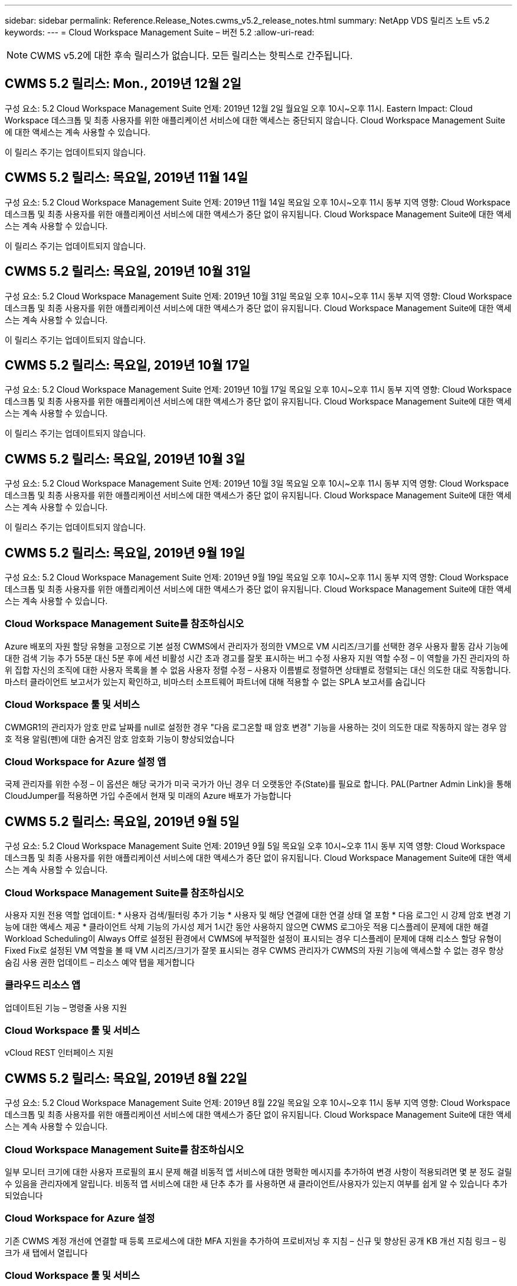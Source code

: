 ---
sidebar: sidebar 
permalink: Reference.Release_Notes.cwms_v5.2_release_notes.html 
summary: NetApp VDS 릴리즈 노트 v5.2 
keywords:  
---
= Cloud Workspace Management Suite – 버전 5.2
:allow-uri-read: 



NOTE: CWMS v5.2에 대한 후속 릴리스가 없습니다. 모든 릴리스는 핫픽스로 간주됩니다.



== CWMS 5.2 릴리스: Mon., 2019년 12월 2일

구성 요소: 5.2 Cloud Workspace Management Suite 언제: 2019년 12월 2일 월요일 오후 10시~오후 11시. Eastern Impact: Cloud Workspace 데스크톱 및 최종 사용자를 위한 애플리케이션 서비스에 대한 액세스는 중단되지 않습니다. Cloud Workspace Management Suite에 대한 액세스는 계속 사용할 수 있습니다.

이 릴리스 주기는 업데이트되지 않습니다.



== CWMS 5.2 릴리스: 목요일, 2019년 11월 14일

구성 요소: 5.2 Cloud Workspace Management Suite 언제: 2019년 11월 14일 목요일 오후 10시~오후 11시 동부 지역 영향: Cloud Workspace 데스크톱 및 최종 사용자를 위한 애플리케이션 서비스에 대한 액세스가 중단 없이 유지됩니다. Cloud Workspace Management Suite에 대한 액세스는 계속 사용할 수 있습니다.

이 릴리스 주기는 업데이트되지 않습니다.



== CWMS 5.2 릴리스: 목요일, 2019년 10월 31일

구성 요소: 5.2 Cloud Workspace Management Suite 언제: 2019년 10월 31일 목요일 오후 10시~오후 11시 동부 지역 영향: Cloud Workspace 데스크톱 및 최종 사용자를 위한 애플리케이션 서비스에 대한 액세스가 중단 없이 유지됩니다. Cloud Workspace Management Suite에 대한 액세스는 계속 사용할 수 있습니다.

이 릴리스 주기는 업데이트되지 않습니다.



== CWMS 5.2 릴리스: 목요일, 2019년 10월 17일

구성 요소: 5.2 Cloud Workspace Management Suite 언제: 2019년 10월 17일 목요일 오후 10시~오후 11시 동부 지역 영향: Cloud Workspace 데스크톱 및 최종 사용자를 위한 애플리케이션 서비스에 대한 액세스가 중단 없이 유지됩니다. Cloud Workspace Management Suite에 대한 액세스는 계속 사용할 수 있습니다.

이 릴리스 주기는 업데이트되지 않습니다.



== CWMS 5.2 릴리스: 목요일, 2019년 10월 3일

구성 요소: 5.2 Cloud Workspace Management Suite 언제: 2019년 10월 3일 목요일 오후 10시~오후 11시 동부 지역 영향: Cloud Workspace 데스크톱 및 최종 사용자를 위한 애플리케이션 서비스에 대한 액세스가 중단 없이 유지됩니다. Cloud Workspace Management Suite에 대한 액세스는 계속 사용할 수 있습니다.

이 릴리스 주기는 업데이트되지 않습니다.



== CWMS 5.2 릴리스: 목요일, 2019년 9월 19일

구성 요소: 5.2 Cloud Workspace Management Suite 언제: 2019년 9월 19일 목요일 오후 10시~오후 11시 동부 지역 영향: Cloud Workspace 데스크톱 및 최종 사용자를 위한 애플리케이션 서비스에 대한 액세스가 중단 없이 유지됩니다. Cloud Workspace Management Suite에 대한 액세스는 계속 사용할 수 있습니다.



=== Cloud Workspace Management Suite를 참조하십시오

Azure 배포의 자원 할당 유형을 고정으로 기본 설정 CWMS에서 관리자가 정의한 VM으로 VM 시리즈/크기를 선택한 경우 사용자 활동 감사 기능에 대한 검색 기능 추가 55분 대신 5분 후에 세션 비활성 시간 초과 경고를 잘못 표시하는 버그 수정 사용자 지원 역할 수정 – 이 역할을 가진 관리자의 하위 집합 자신의 조직에 대한 사용자 목록을 볼 수 없음 사용자 정렬 수정 – 사용자 이름별로 정렬하면 상태별로 정렬되는 대신 의도한 대로 작동합니다. 마스터 클라이언트 보고서가 있는지 확인하고, 비마스터 소프트웨어 파트너에 대해 적용할 수 없는 SPLA 보고서를 숨깁니다



=== Cloud Workspace 툴 및 서비스

CWMGR1의 관리자가 암호 만료 날짜를 null로 설정한 경우 "다음 로그온할 때 암호 변경" 기능을 사용하는 것이 의도한 대로 작동하지 않는 경우 암호 적용 알림(펜)에 대한 숨겨진 암호 암호화 기능이 향상되었습니다



=== Cloud Workspace for Azure 설정 앱

국제 관리자를 위한 수정 – 이 옵션은 해당 국가가 미국 국가가 아닌 경우 더 오랫동안 주(State)를 필요로 합니다. PAL(Partner Admin Link)을 통해 CloudJumper를 적용하면 가입 수준에서 현재 및 미래의 Azure 배포가 가능합니다



== CWMS 5.2 릴리스: 목요일, 2019년 9월 5일

구성 요소: 5.2 Cloud Workspace Management Suite 언제: 2019년 9월 5일 목요일 오후 10시~오후 11시 동부 지역 영향: Cloud Workspace 데스크톱 및 최종 사용자를 위한 애플리케이션 서비스에 대한 액세스가 중단 없이 유지됩니다. Cloud Workspace Management Suite에 대한 액세스는 계속 사용할 수 있습니다.



=== Cloud Workspace Management Suite를 참조하십시오

사용자 지원 전용 역할 업데이트: * 사용자 검색/필터링 추가 기능 * 사용자 및 해당 연결에 대한 연결 상태 열 포함 * 다음 로그인 시 강제 암호 변경 기능에 대한 액세스 제공 * 클라이언트 삭제 기능의 가시성 제거 1시간 동안 사용하지 않으면 CWMS 로그아웃 적용 디스플레이 문제에 대한 해결 Workload Scheduling이 Always Off로 설정된 환경에서 CWMS에 부적절한 설정이 표시되는 경우 디스플레이 문제에 대해 리소스 할당 유형이 Fixed Fix로 설정된 VM 역할을 볼 때 VM 시리즈/크기가 잘못 표시되는 경우 CWMS 관리자가 CWMS의 자원 기능에 액세스할 수 없는 경우 항상 숨김 사용 권한 업데이트 – 리소스 예약 탭을 제거합니다



=== 클라우드 리소스 앱

업데이트된 기능 – 명령줄 사용 지원



=== Cloud Workspace 툴 및 서비스

vCloud REST 인터페이스 지원



== CWMS 5.2 릴리스: 목요일, 2019년 8월 22일

구성 요소: 5.2 Cloud Workspace Management Suite 언제: 2019년 8월 22일 목요일 오후 10시~오후 11시 동부 지역 영향: Cloud Workspace 데스크톱 및 최종 사용자를 위한 애플리케이션 서비스에 대한 액세스가 중단 없이 유지됩니다. Cloud Workspace Management Suite에 대한 액세스는 계속 사용할 수 있습니다.



=== Cloud Workspace Management Suite를 참조하십시오

일부 모니터 크기에 대한 사용자 프로필의 표시 문제 해결 비동적 앱 서비스에 대한 명확한 메시지를 추가하여 변경 사항이 적용되려면 몇 분 정도 걸릴 수 있음을 관리자에게 알립니다. 비동적 앱 서비스에 대한 새 단추 추가 를 사용하면 새 클라이언트/사용자가 있는지 여부를 쉽게 알 수 있습니다 추가되었습니다



=== Cloud Workspace for Azure 설정

기존 CWMS 계정 개선에 연결할 때 등록 프로세스에 대한 MFA 지원을 추가하여 프로비저닝 후 지침 – 신규 및 향상된 공개 KB 개선 지침 링크 – 링크가 새 탭에서 열립니다



=== Cloud Workspace 툴 및 서비스

레거시(2008 R2) 환경의 SSL 인증서 관리에 대한 버그 수정 인증서 적용 및 수명 주기 관리에 대한 추가 상태 검사



== CWMS 5.2 릴리스: 목요일, 2019년 8월 8일

구성 요소: 5.2 Cloud Workspace Management Suite 언제: 2019년 8월 8일 목요일 오후 10시~오후 11시 동부 지역 영향: Cloud Workspace 데스크톱 및 최종 사용자를 위한 애플리케이션 서비스에 대한 액세스가 중단 없이 유지됩니다. Cloud Workspace Management Suite에 대한 액세스는 계속 사용할 수 있습니다.

이 릴리스에는 업데이트가 없습니다.



== CWMS 5.2 릴리스: 목요일, 2019년 7월 25일

구성 요소: 5.2 Cloud Workspace Management Suite 언제: 2019년 7월 25일 목요일 오후 10시~오후 11시 동부 지역 영향: Cloud Workspace 데스크톱 및 최종 사용자를 위한 애플리케이션 서비스에 대한 액세스가 중단 없이 유지됩니다. Cloud Workspace Management Suite에 대한 액세스는 계속 사용할 수 있습니다.



=== 5.2 CWA 설정

CWA 설치 사용자를 CloudJumper Public KB로 안내하는 메시지 사후 제공 표시 등록 프로세스 중에 미국 외 국가의 배포 개선 방법 및 다음 단계를 검토할 수 있습니다. 새로 생성된 CWMS의 암호를 확인하는 필드가 추가되었습니다 CWA 설정 프로세스 중 로그인 RDS 라이센스가 필요하지 않은 경우 SPLA 라이선스 섹션을 제거합니다



=== 5.2 Cloud Workspace Management Suite

CWMS Admins에 대한 HTML5 연결 처리 기능 향상 단일 서버 배포에서 사용자 처리를 다시 시작하는 시나리오에 대한 버그 수정(이전에 실패한 경우) RDS 라이센스가 필요하지 않은 경우 CWMS 내의 프로보닝 마법사에 자동 SSL 인증서 처리 및 자동 SMTP가 포함된 "내부 서버 오류" 메시지가 나타납니다. SPLA 라이센스 제거 섹션을 참조하십시오



=== 5.2 Cloud Workspace 툴 및 서비스

VDI 사용자가 전원이 꺼지도록 설정된 시간에 VM에서 로그아웃하면 TSD1 서버를 VM으로 복원할 때 VM Azure 백업 향상 기능을 끕니다. Azure 백업 처리를 위한 Azure VM의 추가 TSD VM Steamlined 준비 대신 TS VM으로 복구 백엔드 처리 속도 및 보안 개선



=== 5.2 REST API

서버 정보 처리 능력이 향상되어 필요할 때 서버의 로드 시간을 단축할 수 있습니다



== CWMS 5.2 릴리스: 목요일, 2019년 7월 11일

구성 요소: 5.2 Cloud Workspace Management Suite 언제: 2019년 7월 11일 목요일 오후 10시~오후 11시 동부 지역 영향: Cloud Workspace 데스크톱 및 최종 사용자를 위한 애플리케이션 서비스에 대한 액세스가 중단 없이 유지됩니다. Cloud Workspace Management Suite에 대한 액세스는 계속 사용할 수 있습니다.



=== 5.2 Cloud Workspace 툴 및 서비스

지속적인 보안 개선 자동 생성 인증서에 대한 지속적인 안정성 향상 최소 권한이 있는 방법론 개선 – 일반 잠금의 영향을 덜 받는 계정을 사용하여 야간 재부팅 개선 Azure 배포를 위한 통합 백업 개선 GCP 배포를 위한 통합 백업 개선 버그 수정을 위한 통합 백업 개선 필요한 경우 수동 인증서 관리를 허용하도록 프로세스 향상 기능이 이미 올바른 경우 리소스 조정을 적용하기 위해 서버를 다시 부팅하지 않습니다



== CWMS 5.2 릴리스: 목요일, 2019년 6월 20일

구성 요소: 5.2 Cloud Workspace Management Suite 언제: 2019년 6월 20일 목요일 오후 10시~오후 11시 동부 지역 영향: Cloud Workspace 데스크톱 및 최종 사용자를 위한 애플리케이션 서비스에 대한 액세스가 중단 없이 유지됩니다. Cloud Workspace Management Suite에 대한 액세스는 계속 사용할 수 있습니다.



=== 5.2 Cloud Workspace Management Suite

CWMS로 가져온 사용자의 처리 능력 향상 CWMS 웹 인터페이스 하단에 매년 업데이트되는 시나리오의 하위 집합에 대해 작업 영역 모듈의 서버 섹션에 올바른 스토리지가 표시됩니다



=== 5.2 Cloud Workspace 툴 및 서비스

향상된 자동화 인증서 자동화



=== 5.2 REST API

디스플레이 수정 – 라이브 배율 기능을 다시 열 때 이전에 라이브 배율 기능에서 입력한 정확한 값을 표시합니다. 파워 유저 역할(VDI 사용자)에 대한 기본 백업 스케줄 생성 허용.



== CWMS 5.2 릴리스: 목요일, 2019년 6월 6일

구성 요소: 5.2 Cloud Workspace Management Suite 언제: 2019년 6월 6일 목요일 오후 10시~오후 11시 동부 지역 영향: Cloud Workspace 데스크톱 및 최종 사용자를 위한 애플리케이션 서비스에 대한 액세스가 중단 없이 유지됩니다. Cloud Workspace Management Suite에 대한 액세스는 계속 사용할 수 있습니다.



=== 5.2 Cloud Workspace 툴 및 서비스

플랫폼 알림에 대한 다중 이메일 처리 개선 워크로드 스케줄링이 Azure Backup에서 서버를 복원했지만 적절한 스토리지 유형과 비교하여 복원되지 않은 일부 시나리오에서 서버의 버그 수정을 올바르게 끄지 않은 경우에 대한 버그 수정 기본 스토리지 유형입니다



=== 5.2 CWA 설정

CWA 설정 프로세스 동안 지속적인 보안 개선 서브넷 및 게이트웨이 설정 자동 처리 기능 향상 등록 프로세스 중에 사용자 계정을 처리하는 비하인드 더 신 프로세스 개선에는 사용자가 CWA 설정 프로세스에 1시간 이상 남아 있을 경우 토큰을 새로 고치는 프로세스가 포함됩니다



== CWMS 5.2 릴리스: 목요일, 2019년 5월 23일

구성 요소: 5.2 Cloud Workspace Management Suite 언제: 2019년 5월 23일 목요일 오후 10시~오후 11시 동부 지역 영향: Cloud Workspace 데스크톱 및 최종 사용자를 위한 애플리케이션 서비스에 대한 액세스가 중단 없이 유지됩니다. Cloud Workspace Management Suite에 대한 액세스는 계속 사용할 수 있습니다.



=== 5.2 Cloud Workspace Management Suite

작업 공간 모듈 버그 수정 의 AVD 탭에 있는 향상된 링크 Data Center 모듈에서 작업 영역에 대한 링크를 클릭해도 기본 관리자의 연락처 정보를 업데이트하는 시나리오에 대한 작업 공간 버그 수정으로 이동되지 않는 시나리오에 대한 작업 공간 버그 수정으로 연결됩니다 기본 관리자로 지정됩니다



== CWMS 5.2 릴리스: 목요일, 2019년 5월 9일

구성 요소: 5.2 Cloud Workspace Management Suite 언제: 2019년 5월 9일 목요일 오후 10시~오후 11시 동부 지역 영향: Cloud Workspace 데스크톱 및 최종 사용자를 위한 애플리케이션 서비스에 대한 액세스가 중단 없이 유지됩니다. Cloud Workspace Management Suite에 대한 액세스는 계속 사용할 수 있습니다.



=== 5.2 Cloud Workspace 툴 및 서비스

VM이 수백 개~수천 개 포함된 구축 환경의 확장성 향상



== CWMS 5.2 릴리스: 목요일, 2019년 4월 25일

구성 요소: 5.2 Cloud Workspace Management Suite 언제: 2019년 4월 25일 목요일 오후 10시~오후 11시 동부 지역 영향: Cloud Workspace 데스크톱 및 최종 사용자를 위한 애플리케이션 서비스에 대한 액세스가 중단 없이 유지됩니다. Cloud Workspace Management Suite에 대한 액세스는 계속 사용할 수 있습니다.



=== 5.2 Cloud Workspace Management Suite

인터페이스 개선 – Azure 또는 GCP의 서버에 대해 백업이 사용되지 않는 경우 서버의 백업 섹션에서 크기 열을 제거합니다



=== 5.2 Cloud Workspace 툴 및 서비스

RDP 및/또는 HTML5 게이트웨이 서버의 리소스를 변경해도 리소스 변경이 완료된 후 다시 온라인 상태로 전환되지 않는 시나리오에 대한 버그 수정



=== 5.2 REST API

시나리오에 관계없이 초기 MFA 구성 처리 개선



=== 5.2 CWA 설정

기존 CWMS 계정 지원, 간접 CSP가 기존 파트너를 위한 올바른 프로비저닝 및 프로세스 간소화 Azure Active Directory 도메인 서비스에 대한 추가 검증 – Azure Active Directory 도메인 서비스를 선택했지만 이미 사용 중인 경우 오류를 표시합니다



== CWMS 5.2 릴리스: 목요일, 2019년 4월 11일

구성 요소: 5.2 Cloud Workspace Management Suite 언제: 2019년 4월 11일 목요일 오후 10시~오후 11시 동부 지역 영향: Cloud Workspace 데스크톱 및 최종 사용자를 위한 애플리케이션 서비스에 대한 액세스가 중단 없이 유지됩니다. Cloud Workspace Management Suite에 대한 액세스는 계속 사용할 수 있습니다.



=== 5.2 Cloud Workspace Management Suite

프로비저닝 컬렉션에 대한 버그 수정 – 데스크톱 아이콘이 없는 앱에 프로비저닝 컬렉션을 저장하면 CWMS 버그 수정에서 오류가 더 이상 표시되지 않습니다. CWMS에서 중지된 플랫폼 서버를 시작하는 데 파트너가 없기 때문에 오류가 표시되는 문제를 해결합니다 코드가 첨부되었습니다



=== 5.2 Cloud Workspace 툴 및 서비스

vCloud 구축 환경에서 서버 삭제를 위한 안정성 향상 – 하나의 vApp에서 여러 FMS가 발견되는 경우 vApp을 삭제하는 대신 VM만 삭제 서버 리소스 보고서의 AzureAD 개선 사항에서 TSD 서버 클론 생성을 위한 인프라스트럭처 서버 개선 사항 에서 와일드카드 인증서를 설치하지 않는 옵션 추가 - 하위 시나리오 목록에 대한 여러 IP 주소가 있는 서버 처리 Azure Classic에서 접두사로 VM을 복제하려고 할 때 서버의 백업이 AzureRM 버그 수정에서 검토를 위해 로드되지 않았습니다(모든 신규 및 최신 배포에서 AzureRM 사용). VM이 하이퍼바이저에서 삭제된 경우(AD가 아닌 경우) 회사 리소스 보고서를 보내지 않는 경우 Server 2008 R2 버그 픽스를 위한 서버 리소스 보고서에서 DNS 오류에 대한 버그 수정이 올바르게 보고되지 않음 그리고 CWMS는 하이퍼바이저 자체에서 Azure 백업을 찾을 수 없습니다(AzureRM 구축에서만).



=== 5.2 CWA 설정

프로비전을 위해 선택한 영역에 Azure Active Directory 도메인 서비스가 있는지 확인하는 방법 추가 시나리오의 하위 집합에서 DNS 시간 초과 문제를 해결하기 위해 추가 검사를 추가할 수 있음 B2를 CMGR1 배포의 속도를 늦추고 B1을 CMGR1 배포의 대상으로 제거



== CWMS 5.2 릴리스: 목요일, 2019년 3월 28일

구성 요소: 5.2 Cloud Workspace Management Suite 언제: 2019년 3월 28일 목요일 오후 10시~오후 11시 동부 지역 영향: Cloud Workspace 데스크톱 및 최종 사용자를 위한 애플리케이션 서비스에 대한 액세스가 중단 없이 유지됩니다. Cloud Workspace Management Suite에 대한 액세스는 계속 사용할 수 있습니다.



=== 5.2 Cloud Workspace Management Suite

CWMS 인터페이스에 Azure Virtual Desktop 추가 섹션을 사용하면 CWMS 관리자가 사용자 지정 앱 카탈로그에서 앱을 업데이트할 때 설정 -> 외부 ID에 대한 로고 추가 요구 사항 아래에서 회사 로고를 설정할 수 없습니다



=== 5.2 Cloud Workspace 툴 및 서비스

CWA(Cloud Workspace for Azure) 배포 프로세스의 추가 간소화 및 개선 Azure RM 배포에서 Premium Storage를 사용하여 VM을 생성하는 데 더 이상 Premium Storage 계정이 필요하지 않습니다. 응용 프로그램 사용 추적 보고서가 사용 데이터를 캡처하지 않은 경우 일부 시나리오에서 문제를 해결할 수 있습니다 HTML5 포털 서버에서 인증서를 업데이트하면 오류가 발생합니다. HTML5 포털 서버 라이센스가 업데이트되었으며 암호 만료 알림에 대한 버그 수정 사항이 업데이트되었습니다. Azure Active Directory 도메인 서비스를 사용할 때 암호가 업데이트되지 않습니다. 암호 만료 알림이 로그 파일을 쓰는 위치가 조정됩니다



=== 5.2 REST API

데이터 센터 모듈에서 플랫폼 서버(고객 서버 아님)를 시작/중지하는 버그 수정



=== 5.2 CWA 설정

배포 중 FTP 역할 설정 개선 CWA 설정 프로세스에 액세스할 때마다 관리자가 최신 릴리스를 볼 수 있도록 하는 향상된 메커니즘 배포 시 시간이 초과되는 요소의 처리 성능 개선 배포를 Azure AD를 사용하는 것으로 잘못 태깅한 시나리오에 대한 버그 수정



== CWMS 5.2 부 릴리스: 목요일, 2019년 3월 14일

구성 요소: 5.2 Cloud Workspace Management Suite 언제: 2019년 3월 14일 목요일 오후 10시~오후 11시 동부 지역 영향: Cloud Workspace 데스크톱 및 최종 사용자를 위한 애플리케이션 서비스에 대한 액세스가 중단 없이 유지됩니다. Cloud Workspace Management Suite에 대한 액세스는 계속 사용할 수 있습니다.



=== 5.2 Cloud Workspace Management Suite

"응용 프로그램 모니터링" 기능의 이름을 "응용 프로그램 사용 추적"으로 변경 스크립트된 이벤트 검색을 새로 고치면 선택한 시작/종료 날짜가 다시 사용되지 않는 수정 적용 기본 파일 감사 날짜 필터 시작 날짜를 현재 날짜 이전으로 설정한 상태로 시작, 일부 시나리오에서 서버로 백업을 복원하지 않는 Azure의 통합 백업에 대한 버그 수정 데이터 반환 양을 간소화하면 앱 서비스에 속한 클라이언트를 업데이트할 때 응용 프로그램 오류 프롬프트가 해결됩니다



=== 5.2 REST API

Azure Safeguard – Azure AD 사용자를 추가할 때는 이메일 주소가 계정에 아직 추가되지 않았는지 확인하십시오. 버그 수정 – 클라이언트용 응용 프로그램을 추가하고 동시에 그룹을 생성할 때 사용자를 원하는 대로 그룹에 추가 RDSH 서버에 대한 액세스를 비활성화할 때 유효성 검사 단계 추가 서버가 재부팅된 후에도 계속 적용되도록 보장 영향을 받는 그룹에 앱을 추가할 때 일부 시나리오에 대한 CWA 워크플로 자동화 버그 수정 일반 개선 해당 그룹의 다른 사용자



=== 5.2 CWA 설정

배포 프로세스 중 구독 목록에 대한 새로 고침 옵션 추가 성능이 저하된 레거시 MobileDrive 서비스에 대한 배포 플래그 자동 설정 Azure에서 추가 자동화 보호 및 검사



== CWMS 5.2 부 릴리스: 목요일, 2019년 2월 28일

구성 요소: 5.2 Cloud Workspace Management Suite 언제: 2019년 2월 28일 목요일 오후 10시~오후 11시 동부 지역 영향: Cloud Workspace 데스크톱 및 최종 사용자를 위한 애플리케이션 서비스에 대한 액세스가 중단 없이 유지됩니다. Cloud Workspace Management Suite에 대한 액세스는 계속 사용할 수 있습니다.



=== 5.2 Cloud Workspace Management Suite

CWMS 인터페이스의 사용자에 대해 "VDI 사용자" 확인란을 선택 취소할 때 발생하는 작업(VDI 사용자 서버 삭제) 및 타임스탬프 처리 기능의 서버 백엔드 개선 사항을 삭제하지 않으려는 경우 진행 방법에 대한 명료성 및 확인 메시지가 개선되었습니다



=== 5.2 Cloud Workspace 툴 및 서비스

드물지만 설정이 활성화된 경우 Cloud Workspace에 로그인한 후 사용자가 자신의 암호를 변경할 수 있는 프로세스의 개선 사항이 Azure Domain Services에서 라이센스 서버 이름에 대한 설정 업데이트. 기본 2FA를 업데이트하여 2FA에 대한 CloudJumper 이미지 버그 수정을 반영합니다



=== 5.2 CWA 설정

CWA 설정 마법사의 추가 도움말/지원 콘텐츠 CWA 설정 마법사에 계약 조건 및 가격 추가 구독의 할당량 및 사용 권한을 감지하는 향상된 메커니즘 Azure Active Directory 도메인 서비스 기반 배포를 위한 배포 간소화 저장소 계정 이름 형식 FTP 서버용 버그 수정 시나리오 하위 집합의 설정



== CWMS 5.2 부 릴리스: 목요일, 2019년 2월 14일

구성 요소: 5.2 Cloud Workspace Management Suite 언제: 2019년 2월 14일 목요일 오후 10시~오후 11시 동부 지역 영향: Cloud Workspace 데스크톱 및 최종 사용자를 위한 애플리케이션 서비스에 대한 액세스가 중단 없이 유지됩니다. Cloud Workspace Management Suite에 대한 액세스는 계속 사용할 수 있습니다.



=== 5.2 Cloud Workspace Management Suite

사용자 관리 작업의 성능 향상 데이터 센터 작업 기록에서 그룹의 변경을 요청한 사용자를 표시하는 추가 로깅을 사용하면 표준 앱 카탈로그에서 응용 프로그램이 일부 시나리오에 표시되지 않는 문제를 해결할 수 있습니다. Dynamic을 사용하는 앱 서비스의 문제를 해결할 수 있습니다 이름이 같은 두 개의 애플리케이션이 있는 경우 오류가 표시되는 프로비저닝 CWMS 5.1 인터페이스에서 SDDC 생성 마법사 제거 * 5.1에 있는 SDDC를 실행하고 새 SDDC를 구축하고자 하는 경우 CWMS 5.2 업그레이드를 예약하려면 support@cloudjumper.com 에 문의하십시오. CWMS의 API 사용자 생성 화면에서 맞춤법 오류를 수정하십시오



=== 5.2 Cloud Workspace 툴 및 서비스

vCloud 기반 SDDC에서 연결이 vCloud 기반 SDDC에서 만료되면 하이퍼바이저에 다시 로그인하여 서버가 부팅될 때까지 대기할 때 기본 시간 초과를 늘리십시오. CloudJumper의 관리 액세스에 대한 제한 사항이 개선되었습니다



=== 5.2 REST API

CWMS의 5.1 인터페이스를 통해 새 SDDC를 프로비저닝할 때 표시되는 메시지는 "새 데이터 센터 생성은 CWMS의 v5.2를 사용할 때만 지원됩니다."입니다.



=== 5.2 CWA 설정

자동 오류 처리 기능이 향상되었습니다



== CWMS 5.2 부 릴리스: 목요일, 2019년 1월 31일

구성 요소: 5.2 Cloud Workspace Management Suite 언제: 2019년 1월 31일 목요일 오후 10시~오후 11시 동부 지역 영향: Cloud Workspace 데스크톱 및 최종 사용자를 위한 애플리케이션 서비스에 대한 액세스가 중단 없이 유지됩니다. Cloud Workspace Management Suite에 대한 액세스는 계속 사용할 수 있습니다.



=== 5.2 Cloud Workspace Management Suite

Cloud Workspace 클라이언트 서버의 연결 정보를 Cloud Workspace 클라이언트의 개요 섹션에 추가 CWMS 계정 설정에서 편집 가능한 필드 추가 Azure AD 테넌트 ID를 입력할 수 있도록 허용 새로운 Azure 배포에서 최신 버전의 Microsoft Standard 스토리지 사용 Azure 통합 개선 Azure 배포에서 통합 백업을 최소 1일 동안 유지해야 함 앱 서비스 배포를 위한 동적 프로비저닝에서 향상된 처리 기능 서버 모듈의 해당 섹션에 서버 스토리지의 인벤토리를 생성한 날짜 추가 를 사용하는 동안 사용자에게 앱이 프로비저닝되도록 표시 사용자의 상태가 여전히 클라우드 작업 공간 보류 중 사용자가 VDI 사용자인 경우 VDI 사용자에 대한 서버인 경우 사용자 페이지에 VDI 서버를 표시합니다. 서버 페이지에 사용자 표시 사용자 이름과 연결된 열린 서비스 보드 작업이 있는 경우 CWMS에서 VM에 대한 원격 액세스가 실패하는 특정 시나리오에서 문제를 해결합니다



=== 5.2 Cloud Workspace 툴 및 서비스

하루 종일 사용자가 로그인할 때 향상된 라이브 확장 처리 미래의 필요할 때 자동 시작 요구 사항 추가 워크로드 개선을 위한 자동화 사전 요구 사항 추가 VDI 서버에 Windows 10을 사용하는 것이 Azure Active에서 원격 레지스트리 서비스를 제대로 사용하지 못하는 문제를 해결합니다 디렉터리 도메인 서비스 배포는 Windows 10을 VDI 서버에 사용하는 것이 Azure Active Directory 도메인 서비스 배포에서 로컬 원격 데스크톱 사용자 그룹에 대한 보안 그룹을 제대로 설정하지 못하는 문제를 해결합니다. PCI 규정 준수 설정 수정 기능을 적용하지 않고 사용하지 않으면 아무런 작업도 수행하지 않습니다 기본 구성 설정은 워크로드 스케줄링에서 문제를 해결합니다. Wake on Demand를 사용하는 사용자는 전원이 꺼지는 예약된 경우 서버의 전원을 해제할 수 있습니다. ProfitBrick 공용 클라우드에서 서버를 클론 생성할 때 버그 수정 클론 생성 서버에서 확인하는 버그를 수정합니다 VDI 사용자 시나리오에서 해당 서버 이름에 대한 서버 접두사가 중복되지 않음 유효한 프로비저닝 수집을 사용하지 않는 캐시된 고객 코드에 대한 야간 보고서 추가 VM이 하이퍼바이저에 없고 CWAgent가 모두 업데이트 문제 해결을 필요로 할 때 예외 처리 개선 암호 만료 알림을 통해 암호를 재설정하여 암호 기록을 올바르게 적용합니다



=== CWA 설정

SMTP 설정을 자동으로 구성하는 옵션 위치 목록에 대한 유효성 검사 옵션을 추가하여 구독에 충분한 할당량과 선택한 Azure 영역에 VM을 만들 수 있는 충분한 권한이 있는지 확인합니다. 추가된 기능은 필요 없는 CloudWorkspace 및 의 끝에 관리 권한이 있는 기타 서비스 계정을 제거합니다 Azure의 프로비저닝 프로세스는 사용자에게 수동 DNS 인증서 업로드가 확인되었음을 알려주어 ThinPrint 설치가 특정 시나리오에서 의도한 대로 설치되지 않는 문제를 해결했습니다



== CWMS 5.2 부 릴리스: 목요일, 2019년 1월 17일

구성 요소: 5.2 Cloud Workspace Management Suite 언제: 2019년 1월 17일 목요일 오후 10시~오후 11시 동부 지역 영향: Cloud Workspace 데스크톱 및 최종 사용자를 위한 애플리케이션 서비스에 대한 액세스가 중단 없이 유지됩니다. Cloud Workspace Management Suite에 대한 액세스는 계속 사용할 수 있습니다.



=== 5.2 Cloud Workspace Management Suite

Workload Scheduling 인터페이스는 이제 Description을 첫 번째 열로 표시하고 Scheduling 이름을 Custom Scheduling Bug Fix로 변경하여 Azure 배포에서 플랫폼 서버의 백업을 표시합니다. 조직이 없는 App Services 사용 사례에 대한 최종 사용자 자가 관리 시나리오를 위한 버그 수정 Cloud Workspace 서비스를 설정합니다



=== 5.2 Cloud Workspace 툴 및 서비스

PCI v3 규정 준수 지원 추가 보안 강화: 새로운 CWMS 배포에서는 로컬 관리자와 를 사용합니다 CWAgent 프로세스를 실행하는 도메인 관리자. AzureRM 배포에서 Windows Server 2019 지원 * 참고: Microsoft는 이 버전에서 Microsoft Office를 지원하지 않지만, Wake on Demand 사용자 처리 기능이 향상되었습니다. 조직에서 VM 전원을 차단하도록 예약되어 있지만 Wake on Demand를 사용하는 사용자는 여전히 작동 중입니다. VM을 복제할 때 조직의 VM 전원을 끄지 마십시오. VM 안정성 향상 – 복제된 VM에서 새로 생성된 VM에서 Connection Broker와 같은 역할을 제거합니다. ThinPrint 라이센스 서버 역할 설치 프로세스 향상 AzureRM 템플릿 핸드린 – 실행되는 하드웨어를 기반으로 Azure에서 VM에 사용 가능한 모든 템플릿을 반환합니다. 테넌트의 Azure 지역에서 제공되는 템플릿뿐만 아니라 vSphere 배포를 위한 향상된 자동 테스트에는 의 특정 시나리오에서 ThinPrint 라이센스 서버가 라이브 확장을 위한 버그 픽스를 설치했는지 확인하기 위한 야간 이메일 보고서가 포함되어 있습니다 AzureRM 배포의 VM 이름 접두사에 대한 vCloud 배포 버그 수정 Google Cloud Platform Bug Fix에서 사용자 지정 시스템 크기를 사용하는 경우 오류를 보고하기 위한 버그 수정 ThinPrint 기능을 사용하는 사용자는 AzureRM에서 사용 가능한 템플릿 목록에서 Windows의 중국어 버전을 제외했습니다



=== CWA 설정

필요한 최소 문자 수에 해당하는 암호가 허용되지 않는 시나리오 수정 CSP를 위한 테넌트 선택 프로세스 중에 ID 열을 고객 도메인으로 변경하여 신용 카드 입력을 간소화하는 등록 프로세스로 업데이트합니다



== CWMS 5.2 부 릴리스: 목요일, 2018년 12월 20일

구성 요소: 5.2 Cloud Workspace Management Suite 언제: 2018년 12월 20일 목요일 오후 10시~오후 11시 동부 지역 영향: Cloud Workspace 데스크톱 및 최종 사용자를 위한 애플리케이션 서비스에 대한 액세스가 중단 없이 유지됩니다. Cloud Workspace Management Suite에 대한 액세스는 계속 사용할 수 있습니다.



=== 5.2 클라우드 작업 공간 설정

단일 서버 배포 시 FTP DNS 등록 기능을 추가하고 배포 프로세스 중에 자동 SSL을 선택하여 Azure AD 정보를 채우는 자동화된 프로세스를 추가했습니다. (Tenantid, ClientID, 키) 백엔드 테이블에 자동 설치 프로세스가 이제 10 대신 ThinPrint License Server 11을 설치합니다



=== 5.2 CWA 설정

등록 프로세스가 완료되면 관리자가 로그인 페이지로 리디렉션되는 문제를 해결합니다



== CWMS 5.2 부 릴리스: 목요일, 2018년 12월 6일

구성 요소: 5.2 Cloud Workspace Management Suite 언제: 2018년 12월 6일 목요일 오후 10시~오후 11시 동부 지역 영향: Cloud Workspace 데스크톱 및 최종 사용자를 위한 애플리케이션 서비스에 대한 액세스가 중단 없이 유지됩니다. Cloud Workspace Management Suite에 대한 액세스는 계속 사용할 수 있습니다.



=== 5.2 Cloud Workspace 툴 및 서비스

Win10 OS로 서버 생성 지원 하이퍼바이저에서 VM을 로드할 때 속도 향상 Azure에서 서버를 생성할 때 사용 가능한 올바른 스토리지 유형 반환 매일 보고서의 로깅을 컨트롤 플레인 백엔드에 추가 Azure에서 임시 드라이브가 자동으로 확장될 수 있는 시나리오를 피할 수 있습니다 여러 관리자 서버가 구성된 경우 Azure Active Directory 도메인 서비스를 사용할 때 배포 자동화를 위한 GCP 버그 픽스를 위한 드라이브를 자동으로 확장하지 않기 위한 버그 픽스를 프로비저닝하기 위한 템플릿을 선택할 때 서버 OS를 표시할 수 있는 향후 변경 사항을 위한 기반을 마련합니다. 퍼블릭 클라우드에 대한 자동 테스트를 위한 야간 보고서 버그 수정(Azure, GCP) 오류 참고 VMware 구축 환경의 백업 HyperV 배포를 통해 생성된 새 VM의 디스크 공간 확인을 위한 버그 수정 AD 루트 OU가 비어 있을 때 서버 데이터 수집을 위한 버그 수정 잘못 구성된 하이퍼바이저를 기반으로 서버를 클론 생성할 때 안정성 향상



=== 5.2 REST API

공용 클라우드그룹 배포의 시스템 시리즈에 대한 지원 SDDC에 대해 기본 리소스 할당을 사용하지 않을 수 있도록 허용 서버의 스토리지 세부 정보에 DataCollectedDateUTC 추가 리소스 값을 계산할 수 있는 기능 추가 자세한 사용자 연결 상태를 보려면 새 메서드를 추가합니다 CWMS에 오류 표시 관리자 권한이 있는 사용자를 삭제할 때 데이터 사용 앱 서비스에 대한 드라이브 매핑과 관련된 해결된 문제 항상 나타나는 것은 아님 CWMS를 통해 가져온 클라이언트 및/또는 사용자를 업데이트하는 문제 CWMS를 통해 새 사용자가 생성되고 애플리케이션이 할당된 경우 해결된 문제 All users(모든 사용자) 그룹에서는 새 사용자가 응용 프로그램 바로 가기를 받지 않습니다.



== CWMS 5.2 부 릴리스: 목요일, 2018년 11월 1일

구성 요소: 5.2 Cloud Workspace Management Suite 언제: 2018년 11월 1일 목요일 오후 10시~오후 11시 동부 지역 영향: Cloud Workspace 데스크톱 및 최종 사용자를 위한 애플리케이션 서비스에 대한 액세스가 중단 없이 유지됩니다. Cloud Workspace Management Suite에 대한 액세스는 계속 사용할 수 있습니다.



=== 5.2 Cloud Workspace Management Suite

CRA 배포 시 특정 사용 사례에 대한 통합 백업 버그 수정



=== 5.2 Cloud Workspace 툴 및 서비스

서버를 생성할 때 Azure ARM 배포에서 사용 가능한 스토리지 유형을 반환하는 기능 활성화 다중 사이트 Active Directory 토폴로지 지원 AD 루트 OU가 비어 있을 때 야간 이메일 보고서에 대한 Azure Active Directory 도메인 서비스 버그 수정을 사용할 때 TestVDCTools의 문제 해결



=== 5.2 REST API

Azure Active Directory 도메인 서비스에서 사용자 잠금 해제를 지원합니다. 참고: 복제로 인해 최대 20분이 지연될 수 있습니다.



== CWMS 5.2 부 릴리스: 목요일, 2018년 10월 18일

구성 요소: 5.2 Cloud Workspace Management Suite 언제: 2018년 10월 18일 목요일 오후 10시~오후 11시 동부 지역 영향: Cloud Workspace 데스크톱 및 최종 사용자를 위한 애플리케이션 서비스에 대한 액세스가 중단 없이 유지됩니다. Cloud Workspace Management Suite에 대한 액세스는 계속 사용할 수 있습니다.



=== 5.2 Cloud Workspace Management Suite

데이터 센터 마법사에서 와일드카드 인증서 유효성 검사 사용 일반적인 비하인드 더 신 기능 및 버그 수정 응용 프로그램 테이블에 검색 기능 추가 응용 프로그램 테이블에서 향상된 정렬 데이터 센터 프로비저닝 프로세스에서 DNS 등록을 완료하기 위한 세부 정보 추가 Dynamic용 API 호출 응답에 하위 파트너 사용자 및 그룹이 모두 포함됩니다 앱 서비스 특정 인스턴스에서 테넌트에 대해 마이그레이션 모드가 유지되지 않는 버그 수정 서버에 추가 전원 공급, 서버당 공유 사용자 및 서버당 최대 공유 사용자 실시간 확장 세부 정보를 보려면 새 데이터 센터 마법사를 통해 프로비저닝할 때 와일드카드 인증서 테스트에 DNS 유효성 검사를 추가합니다



=== 5.2 Cloud Workspace 툴 및 서비스

VM 시리즈별로 그룹화된 모든 VM 크기를 반환하는 옵션을 활성화합니다. 하이퍼바이저에서 사용 가능한 모든 VM 크기를 반환합니다. 앱 서비스 사용자를 계산할 때 리소스 할당을 수정합니다. CWMGR1에 대한 자동 리소스 업데이트를 위한 옵션 활성화 와일드카드 인증서 상태 포함 DataCenterResources 보고서 향후 DNS 개선 버그 수정 활성화 – GCP 배포에서 자동 드라이브 확장 수정



=== 5.2 REST API

클라이언트/사용자를 나열할 때 성능 향상 새로운 라이브 배율 기능 지원 – ExtraPoweredOnServers, SharedUsersPerServer 및 MaxSharedUsersPerServer API 구성 이제 새 플랫폼 배포를 만들 때 와일드카드 인증서 도메인의 유효성을 검사하는 기능을 지원합니다. 모든 파트너 클라이언트에 대한 사용자 활동 데이터를 가져오는 새로운 API 메서드를 사용할 수 있습니다

알려진 문제: Azure ARM 배포 내에서 리소스 풀 사이징을 위해 "활성 사용자" 또는 "사용자 수" 동적 할당 방법을 사용하는 경우 "서버당 계산된 리소스" 요약에서는 올바른 표준 D 시리즈 유형 대신 시스템 크기를 기본 A 시리즈 유형으로 잘못 표시합니다.



== CWMS 5.2 부 릴리스: 목요일, 2018년 9월 27일

구성 요소: 5.2 Cloud Workspace Management Suite 언제: 2018년 9월 27일 목요일 오후 10시~오후 11시 동부 지역 영향: Cloud Workspace 데스크톱 및 최종 사용자를 위한 애플리케이션 서비스에 대한 액세스가 중단 없이 유지됩니다. Cloud Workspace Management Suite에 대한 액세스는 계속 사용할 수 있습니다.



=== 5.2 Cloud Workspace Management Suite

캐시에 VM 프로비저닝 표시 간소화 앱 서비스를 관리할 때 디스플레이 문제를 해결합니다



=== 5.2 Cloud Workspace 툴 및 서비스

최종 사용자 MFA 업데이트 API를 최신 Azure RM 업데이트 테스트 for Azure RM에서 최신 API를 사용하기 위해 최신 API를 사용하기 위한 버그 수정 파워 유저 용어를 VDI 사용자 업데이트로 교체 이메일 보고서를 통해 서버용 추가 CPU 및 RAM을 포함합니다 주소 보고서 업데이트 – dcnotifications@independenceit.com 메시지 대신 dcnotfications@cloudjumper.com 메시지가 제공됩니다. 서버당 사용자 정의 허용 및 라이브 확장을 통해 VM 추가 가능 중지된 SDDC/배포 시작 시 성능 개선 – 여러 SDDC/배포를 가진 파트너가 에서 로 연결하는 것을 허용하지 않습니다 또 다른 안정성 개선 – 자동화를 통해 사용자 수를 반환할 수 없는 경우 리소스 수를 변경하지 마십시오. 부수적인 외관 개선 사항이 있습니다



== CWMS 5.2 부 릴리스: 목요일, 2018년 9월 6일

구성 요소: 5.2 Cloud Workspace Management Suite 언제: 2018년 9월 6일 목요일 오후 10시~오후 11시 동부 지역 영향: Cloud Workspace 데스크톱 및 최종 사용자를 위한 애플리케이션 서비스에 대한 액세스가 중단 없이 유지됩니다. Cloud Workspace Management Suite에 대한 액세스는 계속 사용할 수 있습니다.



=== 5.2 Cloud Workspace Management Suite

Custom App Catalog에서 하위 파트너를 검색하는 기능 추가 Data Center 모듈의 화면을 새로 고치면 오류 메시지가 표시되는 버그 수정 최대 폴더 이름 크기 제한 제거 및 폴더 찾아보기 간편화 VM에서 리소스 수를 확인할 수 있습니다 이(가) 지정된 최소 CPU 및 RAM 값 보다 작지 않습니다. Power User terminology to VDI User Fixed 백엔드 프로세스가 성공적으로 개선된 서버 이름 표시를 완료했음에도 일반 오류가 표시되는 오류를 수정했습니다. Data Center 생성 마법사에서 계정 만료 수정 저장된 만료 날짜를 표시하지 않습니다 CWMS에서



=== 5.2 Cloud Workspace 툴 및 서비스

이메일을 선택한 사용자가 코드를 받지 못한 MFA 버그 수정 사용자 수 리소스 할당 유형에 대해 추가 CPU 및 RAM 입력 허용 자동화 엔진이 모든 시스템 유형에 전력을 공급하지 않는 버그 수정 때때로 발생할 수 있는 타이밍 문제 해결 서버 클론 생성: FTP 서버에 이전에 수동으로 설치한 와일드카드 인증서를 자동으로 설치 와일드카드 인증서를 업데이트한 후 기존 인증서를 제거하는 프로세스 추가 데이터 사용 응용 프로그램 서비스를 사용할 때 X: 드라이브가 최종 사용자를 위해 항상 매핑되지 않는 문제 해결



== CWMS 5.2 일반 가용성 릴리스: 목요일, 2018년 8월 10일

구성 요소: 5.2 Cloud Workspace Management Suite 언제: 2018년 8월 10일 목요일 오후 10시 동부 지역 영향: Cloud Workspace 데스크톱 및 최종 사용자를 위한 애플리케이션 서비스에 대한 액세스가 중단 없이 유지됩니다. Cloud Workspace Management Suite에 대한 액세스는 계속 사용할 수 있습니다.



=== 5.2 Cloud Workspace Management Suite

웹 인터페이스 구성 요소를 해제하여 위의 개요에 있는 기능을 활성화합니다



=== 5.2 Cloud Workspace 툴 및 서비스

백엔드 도구를 해제하여 위의 개요에 있는 기능을 활성화합니다



=== 5.2 REST API

 Release API to production to enable the features found in the overview above
